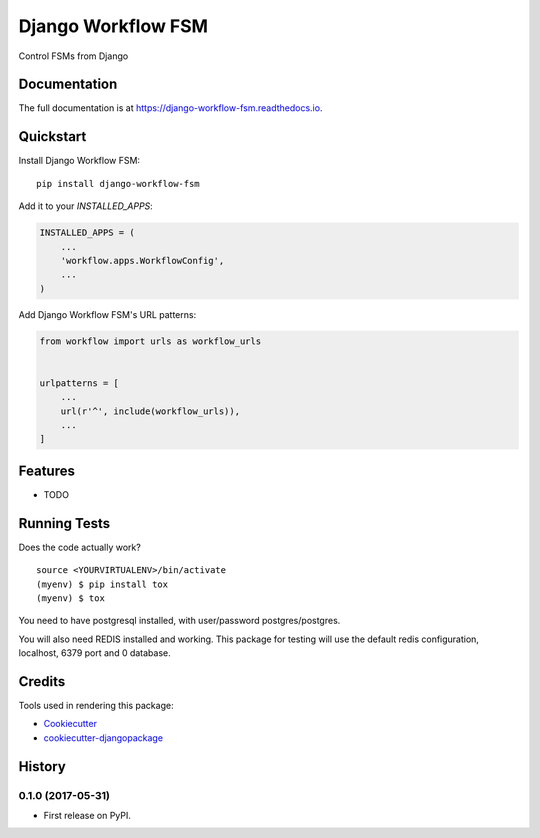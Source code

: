 =============================
Django Workflow FSM
=============================

.. image:: https://badge.fury.io/py/django-workflow-fsm.svg
    :target: https://badge.fury.io/py/django-workflow-fsm

.. image:: https://travis-ci.org/george-silva/django-workflow-fsm.svg?branch=master
    :target: https://travis-ci.org/george-silva/django-workflow-fsm

.. image:: https://codecov.io/gh/george-silva/django-workflow-fsm/branch/master/graph/badge.svg
    :target: https://codecov.io/gh/george-silva/django-workflow-fsm

Control FSMs from Django

Documentation
-------------

The full documentation is at https://django-workflow-fsm.readthedocs.io.

Quickstart
----------

Install Django Workflow FSM::

    pip install django-workflow-fsm

Add it to your `INSTALLED_APPS`:

.. code-block:: python

    INSTALLED_APPS = (
        ...
        'workflow.apps.WorkflowConfig',
        ...
    )

Add Django Workflow FSM's URL patterns:

.. code-block:: python

    from workflow import urls as workflow_urls


    urlpatterns = [
        ...
        url(r'^', include(workflow_urls)),
        ...
    ]

Features
--------

* TODO

Running Tests
-------------

Does the code actually work?

::

    source <YOURVIRTUALENV>/bin/activate
    (myenv) $ pip install tox
    (myenv) $ tox

You need to have postgresql installed, with user/password postgres/postgres.

You will also need REDIS installed and working. This package for testing
will use the default redis configuration, localhost, 6379 port and 0 database.

Credits
-------

Tools used in rendering this package:

*  Cookiecutter_
*  `cookiecutter-djangopackage`_

.. _Cookiecutter: https://github.com/audreyr/cookiecutter
.. _`cookiecutter-djangopackage`: https://github.com/pydanny/cookiecutter-djangopackage




History
-------

0.1.0 (2017-05-31)
++++++++++++++++++

* First release on PyPI.


